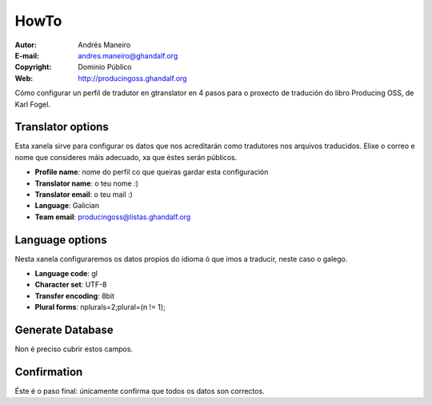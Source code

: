 HowTo
=====

:Autor:     Andrés Maneiro
:E-mail:    andres.maneiro@ghandalf.org
:Copyright: Dominio Público
:Web:       http://producingoss.ghandalf.org

Cómo configurar un perfil de tradutor en gtranslator en 4 pasos para o
proxecto de tradución do libro Producing OSS, de Karl Fogel.


Translator options
------------------

.. image::  1b.png
   :scale:  50
   :width:  441
   :height: 286

Esta xanela sirve para configurar os datos que nos acreditarán como
tradutores nos arquivos traducidos. Elixe o correo e nome que consideres
máis adecuado, xa que éstes serán públicos.

* **Profile name**:      nome do perfil co que queiras gardar esta configuración
* **Translator name**:   o teu nome :)
* **Translator email**:  o teu mail :)
* **Language**:          Galician
* **Team email**:        producingoss@listas.ghandalf.org


Language options
----------------

.. image::  2b.png
   :scale:  50
   :width:  441
   :height: 286

Nesta xanela configuraremos os datos propios do idioma ó que imos a
traducir, neste caso o galego.

* **Language code**:     gl
* **Character set**:     UTF-8
* **Transfer encoding**: 8bit
* **Plural forms**:      nplurals=2;plural=(n != 1);


Generate Database
-----------------

.. image::  3.png
   :scale:  50
   :width:  441
   :height: 286

Non é preciso cubrir estos campos.


Confirmation
------------

.. image::  4.png
   :scale:  50
   :width:  441
   :height: 286

Éste é o paso final: únicamente confirma que todos os datos son
correctos.
